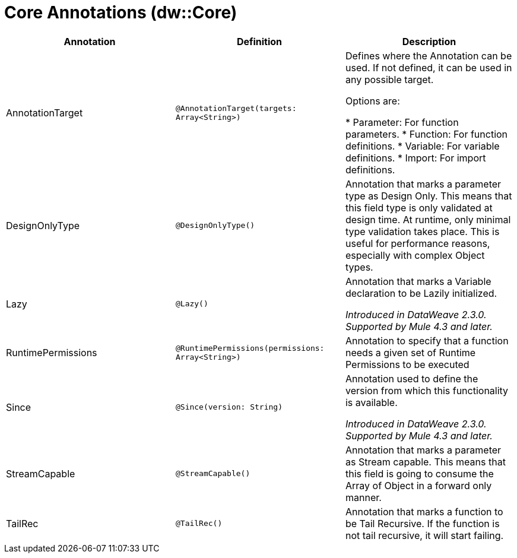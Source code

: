 = Core Annotations (dw::Core)

|===
| Annotation | Definition | Description

| AnnotationTarget
| `@AnnotationTarget(targets: Array<String>)`
| Defines where the Annotation can be used. If not defined, it can be used in any possible target.


Options are:

* Parameter: For function parameters.
* Function: For function definitions.
* Variable: For variable definitions.
* Import: For import definitions.


| DesignOnlyType
| `@DesignOnlyType()`
| Annotation that marks a parameter type as Design Only. This means that this
field type is only validated at design time. At runtime, only minimal
type validation takes place. This is useful for performance reasons,
especially with complex Object types.


| Lazy
| `@Lazy()`
| Annotation that marks a Variable declaration to be Lazily initialized.


_Introduced in DataWeave 2.3.0. Supported by Mule 4.3 and later._


| RuntimePermissions
| `@RuntimePermissions(permissions: Array<String>)`
| Annotation to specify that a function needs a given set of Runtime Permissions to be executed


| Since
| `@Since(version: String)`
| Annotation used to define the version from which this functionality is available.


_Introduced in DataWeave 2.3.0. Supported by Mule 4.3 and later._


| StreamCapable
| `@StreamCapable()`
| Annotation that marks a parameter as Stream capable. This means that this
field is going to consume the Array of Object in a forward only manner.


| TailRec
| `@TailRec()`
| Annotation that marks a function to be Tail Recursive. If the function is not
tail recursive, it will start failing.

|===